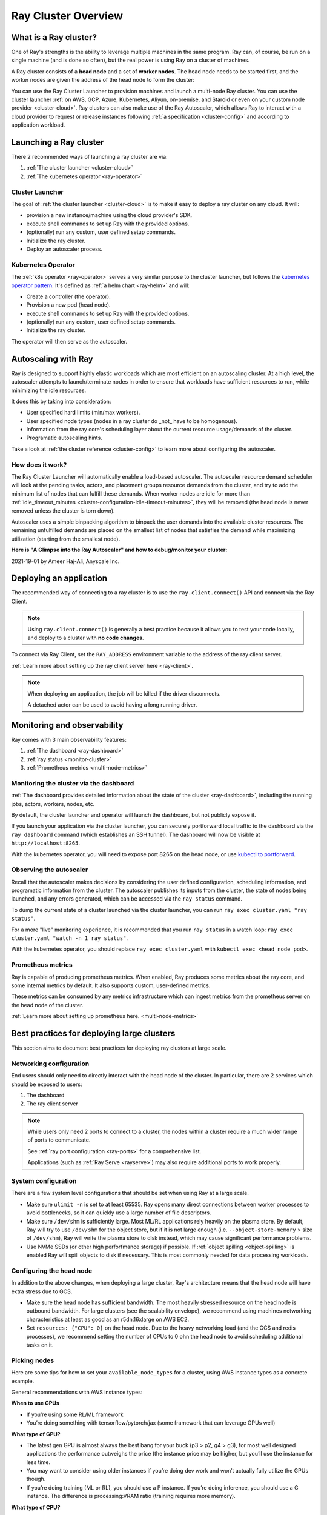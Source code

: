 .. _cluster-index:

Ray Cluster Overview
====================

What is a Ray cluster?
------------------------

One of Ray's strengths is the ability to leverage multiple machines in the same
program. Ray can, of course, be run on a single machine (and is done so often),
but the real power is using Ray on a cluster of machines.

A Ray cluster consists of a **head node** and a set of **worker nodes**. The
head node needs to be started first, and the worker nodes are given the address
of the head node to form the cluster:

.. image:: ray-cluster.jpg
    :align: center
    :width: 600px

You can use the Ray Cluster Launcher to provision machines and launch a
multi-node Ray cluster. You can use the cluster launcher :ref:`on AWS, GCP,
Azure, Kubernetes, Aliyun, on-premise, and Staroid or even on your custom node provider
<cluster-cloud>`. Ray clusters can also make use of the Ray Autoscaler, which
allows Ray to interact with a cloud provider to request or release instances
following :ref:`a specification <cluster-config>` and according to application
workload.

Launching a Ray cluster
-----------------------

There 2 recommended ways of launching a ray cluster are via:

1. :ref:`The cluster launcher <cluster-cloud>`
2. :ref:`The kubernetes operator <ray-operator>`

Cluster Launcher
^^^^^^^^^^^^^^^^

The goal of :ref:`the cluster launcher <cluster-cloud>` is to make it easy to deploy a ray cluster on
any cloud. It will:

* provision a new instance/machine using the cloud provider's SDK.
* execute shell commands to set up Ray with the provided options.
* (optionally) run any custom, user defined setup commands.
* Initialize the ray cluster.
* Deploy an autoscaler process.

Kubernetes Operator
^^^^^^^^^^^^^^^^^^^

The :ref:`k8s operator <ray-operator>` serves a very similar purpose to the
cluster launcher, but follows the `kubernetes operator pattern
<https://kubernetes.io/docs/concepts/extend-kubernetes/operator>`__. It's
defined as :ref:`a helm chart <ray-helm>` and will:

* Create a controller (the operator).
* Provision a new pod (head node).
* execute shell commands to set up Ray with the provided options.
* (optionally) run any custom, user defined setup commands.
* Initialize the ray cluster.

The operator will then serve as the autoscaler.

Autoscaling with Ray
--------------------

Ray is designed to support highly elastic workloads which are most efficient on
an autoscaling cluster. At a high level, the autoscaler attempts to
launch/terminate nodes in order to ensure that workloads have sufficient
resources to run, while minimizing the idle resources.

It does this by taking into consideration:

* User specified hard limits (min/max workers).
* User specified node types (nodes in a ray cluster do _not_ have to be
  homogenous).
* Information from the ray core's scheduling layer about the current resource
  usage/demands of the cluster.
* Programatic autoscaling hints.

Take a look at :ref:`the cluster reference <cluster-config>` to learn more
about configuring the autoscaler.


How does it work?
^^^^^^^^^^^^^^^^^

The Ray Cluster Launcher will automatically enable a load-based autoscaler. The
autoscaler resource demand scheduler will look at the pending tasks, actors,
and placement groups resource demands from the cluster, and try to add the
minimum list of nodes that can fulfill these demands. When worker nodes are
idle for more than :ref:`idle_timeout_minutes
<cluster-configuration-idle-timeout-minutes>`, they will be removed (the head
node is never removed unless the cluster is torn down).

Autoscaler uses a simple binpacking algorithm to binpack the user demands into
the available cluster resources. The remaining unfulfilled demands are placed
on the smallest list of nodes that satisfies the demand while maximizing
utilization (starting from the smallest node).

**Here is "A Glimpse into the Ray Autoscaler" and how to debug/monitor your cluster:**

2021-19-01 by Ameer Haj-Ali, Anyscale Inc.

.. youtube:: BJ06eJasdu4


Deploying an application
------------------------

The recommended way of connecting to a ray cluster is to use the
``ray.client.connect()`` API and connect via the Ray Client.

.. note::

  Using ``ray.client.connect()`` is generally a best practice because it allows
  you to test your code locally, and deploy to a cluster with **no code
  changes**.

To connect via Ray Client, set the ``RAY_ADDRESS`` environment variable to the
address of the ray client server.

:ref:`Learn more about setting up the ray client server here <ray-client>`.

.. note::

  When deploying an application, the job will be killed if the driver
  disconnects.

  A detached actor can be used to avoid having a long running driver.

Monitoring and observability
----------------------------

Ray comes with 3 main observability features:

1. :ref:`The dashboard <ray-dashboard>`
2. :ref:`ray status <monitor-cluster>`
3. :ref:`Prometheus metrics <multi-node-metrics>`

Monitoring the cluster via the dashboard
^^^^^^^^^^^^^^^^^^^^^^^^^^^^^^^^^^^^^^^^

:ref:`The dashboard provides detailed information about the state of the cluster <ray-dashboard>`,
including the running jobs, actors, workers, nodes, etc.

By default, the cluster launcher and operator will launch the dashboard, but
not publicly expose it.

If you launch your application via the cluster launcher, you can securely
portforward local traffic to the dashboard via the ``ray dashboard`` command
(which establishes an SSH tunnel). The dashboard will now be visible at
``http://localhost:8265``.

With the kubernetes operator, you will need to expose port 8265 on the head
node, or use `kubectl to portforward
<https://kubernetes.io/docs/tasks/access-application-cluster/port-forward-access-application-cluster/>`__.

Observing the autoscaler
^^^^^^^^^^^^^^^^^^^^^^^^

Recall that the autoscaler makes decisions by considering the user defined
configuration, scheduling information, and programatic information from the
cluster. The autoscaler publishes its inputs from the cluster, the state of
nodes being launched, and any errors generated, which can be accessed via the
``ray status`` command.

To dump the current state of a cluster launched via the cluster launcher, you
can run ``ray exec cluster.yaml "ray status"``.

For a more "live" monitoring experience, it is recommended that you run ``ray
status`` in a watch loop: ``ray exec cluster.yaml "watch -n 1 ray status"``.

With the kubernetes operator, you should replace ``ray exec cluster.yaml`` with
``kubectl exec <head node pod>``.

Prometheus metrics
^^^^^^^^^^^^^^^^^^

Ray is capable of producing prometheus metrics. When enabled, Ray produces some
metrics about the ray core, and some internal metrics by default. It also
supports custom, user-defined metrics.

These metrics can be consumed by any metrics infrastructure which can ingest
metrics from the prometheus server on the head node of the cluster.

:ref:`Learn more about setting up prometheus here. <multi-node-metrics>`

Best practices for deploying large clusters
-------------------------------------------

This section aims to document best practices for deploying ray clusters at
large scale.

Networking configuration
^^^^^^^^^^^^^^^^^^^^^^^^

End users should only need to directly interact with the head node of the
cluster. In particular, there are 2 services which should be exposed to users:

1. The dashboard
2. The ray client server

.. note::

  While users only need 2 ports to connect to a cluster, the nodes within a
  cluster require a much wider range of ports to communicate.

  See :ref:`ray port configuration <ray-ports>` for a comprehensive list.

  Applications (such as :ref:`Ray Serve <rayserve>`) may also require additional ports to work
  properly.

System configuration
^^^^^^^^^^^^^^^^^^^^

There are a few system level configurations that should be set when using Ray at a large scale.

* Make sure ``ulimit -n`` is set to at least 65535. Ray opens many direct
  connections between worker processes to avoid bottlenecks, so it can quickly
  use a large number of file descriptors.
* Make sure ``/dev/shm`` is sufficiently large. Most ML/RL applications rely
  heavily on the plasma store. By default, Ray will try to use ``/dev/shm`` for
  the object store, but if it is not large enough (i.e. ``--object-store-memory``
  > size of ``/dev/shm``), Ray will write the plasma store to disk instead, which
  may cause significant performance problems.
* Use NVMe SSDs (or other high perforfmance storage) if possible. If :ref:`object
  spilling <object-spilling>` is enabled Ray will spill objects to disk if necessary. This is
  most commonly needed for data processing workloads.

Configuring the head node
^^^^^^^^^^^^^^^^^^^^^^^^^

In addition to the above changes, when deploying a large cluster, Ray's
architecture means that the head node will have extra stress due to GCS.

* Make sure the head node has sufficient bandwidth. The most heavily stressed
  resource on the head node is outbound bandwidth. For large clusters (see the
  scalability envelope), we recommend using machines networking characteristics
  at least as good as an r5dn.16xlarge on AWS EC2.
* Set ``resources: {"CPU": 0}`` on the head node. Due to the heavy networking
  load (and the GCS and redis processes), we recommend setting the number of
  CPUs to 0 ohn the head node to avoid scheduling additional tasks on it.

Picking nodes
^^^^^^^^^^^^^

Here are some tips for how to set your ``available_node_types`` for a cluster,
using AWS instance types as a concrete example.

General recommendations with AWS instance types:

**When to use GPUs**

* If you’re using some RL/ML framework
* You’re doing something with tensorflow/pytorch/jax (some framework that can
  leverage GPUs well)

**What type of GPU?**

* The latest gen GPU is almost always the best bang for your buck (p3 > p2, g4
  > g3), for most well designed applications the performance outweighs the
  price (the instance price may be higher, but you’ll use the instance for less
  time.
* You may want to consider using older instances if you’re doing dev work and
  won’t actually fully utilize the GPUs though.
* If you’re doing training (ML or RL), you should use a P instance. If you’re
  doing inference, you should use a G instance. The difference is
  processing:VRAM ratio (training requires more memory).

**What type of CPU?**

* Again stick to the latest generation, they’re typically cheaper and faster.
* When in doubt use M instances, they have typically have the highest
  availability.
* If you know your application is memory intensive (memory utilization is full,
  but cpu is not), go with an R instance
* If you know your application is CPU intensive go with a C instance
* If you have a big cluster, make the head node an instance with an n (r5dn or
  c5n)

**How many CPUs/GPUs?**

* Focus on your CPU:GPU ratio first and look at the utilization (ray dashboard
  should help with this). If your CPU utilization is low add GPUs, or vice
  versa.
* The exact ratio will be very dependent on your workload.
* Once you find a good ratio, you should be able to scale up and and keep the
  same ratio.
* You can’t infinitely scale forever. Eventually, as you add more machines your
  performance improvements will become sub-linear/not worth it. I don’t think
  there’s a good one-size fits all strategy at this point.


Next steps
----------

To get started with Ray Clusters, we recommend that you check out the :ref:`Ray
Cluster quick start <ref-cluster-quick-start>`. For more advanced examples of
use, you can also refer to the :ref:`full specification for Ray Cluster
configuration <cluster-config>`.
